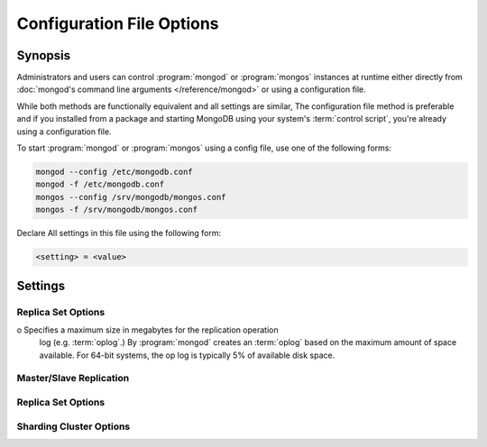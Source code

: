==========================
Configuration File Options
==========================

.. default-domain:: mongodb

Synopsis
--------

Administrators and users can control :program:`mongod` or
:program:`mongos` instances at runtime either directly from
:doc:`mongod's command line arguments </reference/mongod>` or using a
configuration file.

While both methods are functionally equivalent and all settings are
similar, The configuration file method is preferable and if you
installed from a package and starting MongoDB using your system's
:term:`control script`, you're already using a configuration file.

To start :program:`mongod` or :program:`mongos` using a config file,
use one of the following forms:

.. code-block:: sh

   mongod --config /etc/mongodb.conf
   mongod -f /etc/mongodb.conf
   mongos --config /srv/mongodb/mongos.conf
   mongos -f /srv/mongodb/mongos.conf

Declare All settings in this file using the following form:

.. code-block:: sh

   <setting> = <value>

.. versionadded:: 2.0
   *Before* version 2.0, boolean (i.e. "``true|false``") or "flag"
   parameters, register as true, if they appear in the configuration
   file, regardless of their value.

Settings
--------

.. program:: conf

.. setting:: verbose

   *Default:* false

   Increases the amount of internal reporting returned on standard
   output or in the log file generated by :setting:`logpath`.

   .. setting:: v

      *Default:* false

      Alternate form of :setting:`verbose`.

   .. setting:: vv

      *Default:* false

      Additional increase in verbosity of output and logging.

   .. setting:: vvv

      *Default:* false

      Additional increase in verbosity of output and logging.

   .. setting:: vvvv

      *Default:* false

      Additional increase in verbosity of output and logging.

   .. setting:: vvvvv

      *Default:* false

      Additional increase in verbosity of output and logging.

.. setting:: quiet

   *Default:* false

   Runs the :program:`mongod` instance in a quiet mode that attempts to limit
   the amount of output.

.. setting:: port

   *Default:* 27017

   Specifies a TCP port for the :program:`mongod` to listen for client
   connections. UNIX-like systems require root access for ports with
   numbers lower than 1000.

.. setting:: bind_ip

   *Default:* 127.0.0.1

   Set this option to configure the :program:`mongod` process to bind
   to and listen for connections from applications on this
   address. You may attach :program:`mongod` to any interface;
   however, if you attach :program:`mongod` to a publicly accessible
   interface, implement proper authentication or firewall restrictions
   to protect the integrity of your database.

   You may set this value multiple times to bind :program:`mongod` to
   multiple IP addresses.

.. setting:: maxConns

   *Default:* depends on system settings.

   Specifies a value to set the maximum number of simultaneous
   connections that :program:`mongod` or :program:`mongos` will
   accept. This setting has no effect if it is higher than your
   operating system's configured maximum connection tracking
   threshold.

   This is particularly useful for :program:`mongos` if you have a
   client that creates a number of collections but allows them to
   timeout rather than close the collections. When you set
   :setting:`maxConns`, ensure the value is slightly higher than the
   size of the connection pool or the total number of connections to
   prevent erroneous connection spikes from propagating to the members
   of a :term:`shard` cluster.

.. setting:: objcheck

   *Default:* false

   Set to ``true`` to force :program:`mongod` to validate all requests
   from clients upon receipt to ensure that invalid objects are never
   inserted into the database.

.. setting:: logpath

   *Default:* None. (i.e. ``/dev/stdout``)

   Specify a path for the log file that will hold all diagnostic
   logging information.

   Unless specified, :program:`mongod` will output all log information
   to the standard output. Unless :setting:`logappend` is ``true``,
   the logfile will be overwritten when the process restarts.

.. setting:: logappend

   *Default:* false

   Set to ``true`` to add new entries to the end of the logfile rather
   than overwriting the content of the log when the process restarts.

.. setting:: syslog

   .. versionadded: 2.1.0

   Sends all logging output to the host's :term:`syslog` system rather
   than to standard output or a log file as with :setting:`logpath`.

   .. warning:: You cannot use :setting:`syslog` with
      :setting:`logpath`.


.. setting:: pidfilepath

   *Default:* None.

   Specify a file location to hold the ":term:`PID`" or process ID of the
   :program:`mongod` process. Useful for tracking the :program:`mongod` process in
   combination with the :setting:`fork` setting.

   Without this option, :program:`mongod` creates no PID file.

.. setting:: keyFile

   *Default:* None.

   Specify the path to a key file to store authentication
   information. This option is only useful for the connection between
   replica set members.

   .. seealso:: ":ref:`Replica Set Security <replica-set-security>`"
      and ":doc:`/administration/replica-sets`."

.. setting:: nounixsocket

   *Default:* false

   Set to ``true`` to disable listening on the UNIX socket. Unless set
   to false, :program:`mongod` and :program:`mongos` provide a
   UNIX-socket.

.. setting:: unixSocketPrefix

   *Default:* ``/tmp``

   Specifies a path for the UNIX socket. Unless this option has a
   value, :program:`mongod` and :program:`mongos`, create a socket
   with the ``/tmp`` as a prefix.

.. setting:: fork

   *Default:* false

   Set to ``true`` to enable a :term:`daemon` mode for :program:`mongod`
   which forces the process to the background.

.. setting:: auth

   *Default:* false

   Set to ``true`` to enable database authentication for users
   connecting from remote hosts. Configure users via the :doc:`mongo
   shell </reference/mongo>`. If no users exist, the localhost
   interface will continue to have access to the database until the
   you create the first user.

.. setting:: cpu

   *Default:* false

   Set to ``true`` to force :program:`mongod` to report every four
   seconds CPU utilization and the amount of time that the processor
   waits for I/O operations to complete (i.e. I/O wait.) MongoDB writes
   this data to standard output, or the logfile if using the
   :setting:`logpath` option.

.. setting:: dbpath

   *Default:* ``/data/db/``

   Set this value to designate a directory for the :program:`mongod`
   instance to store its data. Typical locations include:
   "``/srv/mognodb``", "``/var/lib/mongodb``" or "``/opt/mongodb``"

   Unless specified, :program:`mongod` creates data files in the
   default ``/data/db`` directory. (Windows systems use the
   ``\data\db`` directory.)

.. setting:: diaglog

   *Default:* 0

   Set this value the diagnostic logging level for the
   :program:`mongod` instance. Possible values, and their impact are
   as follows.

   =========  ===================================
   **Value**  **Setting**
   ---------  -----------------------------------
      0       off. No logging.
      1       Log write operations.
      2       Log read operations.
      3       Log both read and write operations.
      7       Log write and some read operations.
   =========  ===================================

.. setting:: directoryperdb

   *Default:* false

   Set to ``true`` to modify the storage pattern of the data directory
   to store each database's files in a distinct folder. Use this option to
   configure MongoDB to store data on a number of distinct disk
   devices to increase write throughput or disk capacity.

   Unless specified, :program:`mongod` saves all database files in the
   directory specified by :setting:`dbpath`.

.. setting:: journal

   *Default:* (on 64-bit systems) true

   *Default:* (on 32-bit systems) false

   Set to true to enable operation journaling to ensure write
   durability and data consistency.

   Set to false to prevent the overhead of journaling in situations
   where durability is not required.

.. setting:: journalCommitInterval

   *Default:* 100

   Set this value to specify the maximum amount of time for
   :program:`mongod` to allow between journal operations. The default
   value is 100 milliseconds. Lower values increase the durability of
   the journal, at the possible expense of disk performance.

   This option accepts values between 2 and 300 milliseconds.

.. setting:: ipv6

   *Default:* false

   Set to ``true`` to IPv6 support to allow clients to connect to
   :program:`mongod` using IPv6 networks. :program:`mongod` disables
   IPv6 support by default in :program:`mongod` and all utilities.

.. setting:: jsonnp

   *Default:* false

   Set to ``true`` to permit :term:`JSONP` access via an HTTP
   interface. Consider the security implications of allowing this
   activity before setting this option.

.. setting:: noauth

   *Default:* true

   Disable authentication. Currently the default. Exists for future
   compatibility and clarity.

   For consistency use the :setting:`auth` option.

.. setting:: nohttpinterface

   *Default:* false

   Set to ``true`` to disable the HTTP interface.

.. setting:: nojournal

   *Default:* (on 64-bit systems) false

   *Default:* (on 32-bit systems) true

   Set "``nojournal = true``" to disable durability journaling. By
   default, :program:`mongod` enables journaling in 64-bit versions
   after v2.0.

.. setting:: noprealloc

   *Default:* false

   Set "``noprealloc = true``" to disable the preallocation of data
   files. This will shorten the start up time in some cases, but can
   cause significant performance penalties during normal operations.

.. setting:: noscripting

   *Default:* false

   Set "``noscripting = true``" to disable the scripting engine.

.. setting:: notablescan

   *Default:* false

   Set "``notablescan = true``" to forbid operations that require a
   table scan.

.. setting:: nssize

   *Default:* 16

   Specify this value in megabytes.

   Use this setting to control the default size for all newly created
   namespace files (i.e ``.NS``). This option has no impact on the
   size of existing namespace files.

   The default value is 16 megabytes, this provides for effectively
   12,000 possible namespace. The maximum size is 2 gigabytes.

.. setting:: profile

   *Default:* 0

   Modify this value to changes the level of database profiling, which
   inserts information about operation performance into output of
   :program:`mongod` or the log file. The following levels are
   available:

   =========  ==================================
   **Level**  **Setting**
   ---------  ----------------------------------
      0       Off. No profiling.
      1       On. Only includes slow operations.
      2       On. Includes all operations.
   =========  ==================================

   By default, :program:`mongod` disables profiling Database profiling
   can impact database performance because the profiler must record
   and process all database operations. Enable this option only after
   careful consideration.

.. setting:: quota

   *Default:* false

   Set to ``true`` to enable a maximum limit for the number data files
   each database can have. The default quota is 8 data files, when
   ``quota`` is true. Adjust the quota size with the with the
   :setting:`quotaFiles` setting.

.. setting:: quotaFiles

   *Default:* 8

   Modify limit on the number of data files per database. This option
   requires the :setting:`quota` setting.

.. setting:: rest

   *Default:* false

   Set to ``true`` to enable a simple :term:`REST` interface.

.. setting:: repair

   *Default:* false

   Set to ``true`` to run a repair routine on all databases following
   start up. You may wish to avoid enabling this setting for default
   operation may not be desirable. Consider using ":option:`mongod
   --repair`" to access this functionality.

   .. note::

      Because :program:`mongod` rewrites all of the database files
      during the repair routine, if you do not run :setting:`repair`
      under the same user account as :program:`mongod` usually runs,
      you will need to run ``chown`` on your database files to correct
      the permissions before starting :program:`mongod` again.

.. setting:: repairpath

   *Default:* :setting:`dbpath`

   Specify the path to the directory containing MongoDB data files, to
   use in conjunction with the :setting:`repair` setting or
   :option:`mongod --repair` operation. Defaults to the value
   specified by :setting:`dbpath`.

.. setting:: slowms

   *Default:* 100

   Specify values in milliseconds.

   Sets the threshold for :program:`mongod` to consider a query "slow"
   for the database profiler. The database logs all slow queries to
   the log, even when the profiler is not turned on. When the database
   profiler is on, :program:`mongod` the profiler writes to the
   ``system.profile`` collection.

   .. seealso:: ":setting:`profile`"

.. setting:: smallfiles

   *Default:* false

   Set to ``true`` to modify MongoDB to use a smaller default data
   file size. Specifically, :setting:`smallfiles` quarters the initial
   file size for data files and limits the maximum file size to 512
   megabytes. Use :setting:`smallfiles` if you have a large number of
   databases that each holds a small quaint of data.

.. setting:: syncdelay

   *Default:* 60

   This setting contrils the maximum number of seconds between disk
   syncs. While :program:`mongod` is always writing data to disk, this
   setting controls the maximum guaranteed interval between a
   successful write operation and the next time the database flushes
   data to disk.

   In many cases, the actual interval between write operations and
   disk flushes is much shorter than the value

   If set to "``0``", :program:`mongod` flushes all operations to disk
   immediately, which may have a significant performance impact. If
   :setting:`journal` is ``true``, all writes will be durable, by way
   of the journal within the time specified by
   :setting:`journalCommitInterval`.

.. setting:: sysinfo

   *Default:* false

   When set to ``true``, ``mognod`` returns diagnostic system
   information to the log (or standard output if :setting:`logpath` is
   not set) and then exits.

   More typically, run this operation by way of the :option:`mongod
   --sysinfo` command.

.. setting:: upgrade

   *Default:* false

   When set to ``true`` this option upgrades the on-disk data format
   of the files specified by the :setting:`dbpath` to the latest
   version, if needed.

   This option only affects the operation of :program:`mongod` if the
   data files are in an old format.

   When specified for a :program:`mongos` instance, this option updates
   the meta data format used by the :term:`configdb`.

Replica Set Options
```````````````````

.. setting:: fastsync

   *Default:* false

   In the context of :term:`replica set` replication, set this option
   to ``true`` if you have seeded this replica with a snapshot of the
   :term:`dbpath` of another member of the set. Otherwise the
   :program:`mongod` will attempt to perform a full sync.

   .. warning::

      If the data is not perfectly synchronized *and*
      :program:`mongod` starts with :setting:`fastsync`, then the
      secondary or slave will be permanently out of sync with the
      primary, which may cause significant consistency problems.

.. setting:: oplogSize

o   Specifies a maximum size in megabytes for the replication operation
   log (e.g. :term:`oplog`.) By :program:`mongod` creates an
   :term:`oplog` based on the maximum amount of space available. For
   64-bit systems, the op log is typically 5% of available disk space.

Master/Slave Replication
````````````````````````

.. setting:: master

   *Default:* false

   Set to ``true`` to configure the current instance to act as
   :term:`master` instance in a replication configuration.

.. setting:: slave

   *Default:* false

   Set to ``true`` to configure the current instance to act as
   :term:`slave` instance in a replication configuration.

.. setting:: source

   *Default:* <>

   *Form:* <host>:<port>

   Used with the :setting:`slave` setting to specify the
   :term:`master` instance from which this :term:`slave` instance will
   replicate

.. setting:: only

   *Default:* false

   Used with the :setting:`slave` option, the ``only`` setting
   specifies only a single :term:`database` to replicate.

.. setting:: slavedelay

   *Default:* 0

   Used with the :setting:`slave` setting, the ``slavedelay`` setting
   configures a "delay" in seconds, for this slave to wait to apply
   operations from the :term:`master` instance.

.. setting:: autoresync

   *Default:* false

   Used with the :setting:`slave` setting, set ``autoresync`` to
   ``true`` to force the :term:`slave` to automatically resync if the
   is more than 10 seconds behind the master. This setting may be
   problematic if the :option:`--oplogSize <mongod --oplogSize>`
   :term:`oplog` is too small (controlled by the :option:`--oplogSize
   <mongod --oplogSize>` option.) If the :term:`oplog` not large
   enough to store the difference in changes between the master's
   current state and the state of the slave, this instance will forcibly
   resync itself unnecessarily. When you set the :setting:`autoresync`
   option, the slave will not attempt an automatic resync more than
   once in a ten minute period.

Replica Set Options
```````````````````

.. setting:: replSet

   *Default:* <none>

   *Form:* <setname>

   *Form:* <setname>/<seed-host1>,<host2>:<port>

   Use this setting to configure replication with replica
   sets. Specify a :term:`setname` as an argument to this set. All
   hosts must have the same set name. You can add one or more "seed"
   hosts to one or more host in the set to initiate the cluster. Use
   the following form: ::

        replSet = <setname>/<host1>,<host2>:<port>

   When you add or reconfigure the replica set on one host, these
   changes propagate throughout the cluster.

Sharding Cluster Options
````````````````````````

.. setting:: configsvr

   *Default:* false

   Set this value to ``true`` to configure this :program:`mongod`
   instance to operate as the :term:`config database` of a shard
   cluster. The default port for :program:`mongod` with this option is
   ``27019` and :program:`mongod` writes all data files to the
   ``/configdb`` sub-directory of the :setting:`dbpath` directory.

.. setting:: shardsvr

   *Default:* false

   Set this value to ``true`` to configure this :program:`mongod`
   instance as a shard in a partitioned cluster. The default port for
   these instances is ``27018``.

.. setting:: noMoveParanoia

   *Default:* false

   Disables a "paranoid mode" for data writes for the
   :dbcommand:`moveChunk`.

.. setting:: configdb

   *Default:* None.

   *Format:* <config1>,<config2><:port>,<config3>

   Set this option to specify a configuration database
   (i.e. :term:`configdb`) for the :term:`shard cluster`. You may
   specify either 1 configuration server or 3 configuration servers,
   in a comma separated list.

   This setting only affects :program:`mongos` processes.

.. setting:: test

   *Default:* false

   Only runs unit tests and does not start a :program:`mongos` instance.

   This setting only affects :program:`mongos` processes and is for
   internal testing use only.

.. setting:: chunkSize

   *Default:* 64

   The value of this option determines the size of each :term:`chunk`
   of data distributed around the :term:`shard cluster`. The default
   value is 64 megabytes. Larger chunks may lead to an uneven
   distribution of data, while smaller chunks may lead to frequent and
   unnecessary migrations. However, in some circumstances it may be
   neccessary to set a different chunk size.

   This setting only affects :program:`mongos` processes.
